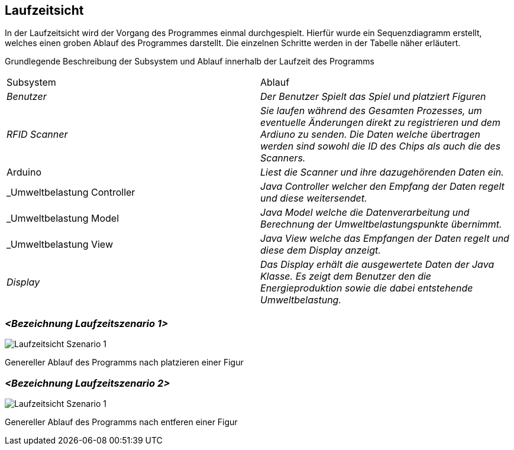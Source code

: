[[section-runtime-view]]
== Laufzeitsicht

[role="arc42help"]
****
In der Laufzeitsicht wird der Vorgang des Programmes einmal durchgespielt. Hierfür wurde ein Sequenzdiagramm erstellt, welches einen groben Ablauf des Programmes darstellt. Die einzelnen Schritte werden in der Tabelle näher erläutert.



[cols="1,1" options="header"]
Grundlegende Beschreibung der Subsystem und Ablauf innerhalb der Laufzeit des Programms
|===
|Subsystem |Ablauf
 | _Benutzer_ |  _Der Benutzer Spielt das Spiel und platziert Figuren_
| _RFID Scanner_ |  _Sie laufen während des Gesamten Prozesses, um eventuelle Änderungen direkt zu registrieren und dem Ardiuno zu senden. Die Daten welche übertragen werden sind sowohl die ID des Chips als auch die des Scanners._
| Arduino |  _Liest die Scanner und ihre dazugehörenden Daten ein._
| _Umweltbelastung Controller |  _Java Controller welcher den Empfang der Daten regelt und diese weitersendet._ 
| _Umweltbelastung Model |  _Java Model welche die Datenverarbeitung und Berechnung der Umweltbelastungspunkte übernimmt._ 
| _Umweltbelastung View |  _Java View welche das Empfangen der Daten regelt und diese dem Display anzeigt._ 
| _Display_ |  _Das Display erhält die ausgewertete Daten der Java Klasse. Es zeigt dem Benutzer den die Energieproduktion sowie die dabei entstehende Umweltbelastung._ 
|===

****

=== _<Bezeichnung Laufzeitszenario 1>_

****

image::Laufzeitsicht_Szenario_1.png["Laufzeitsicht Szenario 1"]

Genereller Ablauf des Programms nach platzieren einer Figur

****

=== _<Bezeichnung Laufzeitszenario 2>_

****

image::Laufzeitsicht_Szenario_2.png["Laufzeitsicht Szenario 1"]

Genereller Ablauf des Programms nach entferen einer Figur

****
